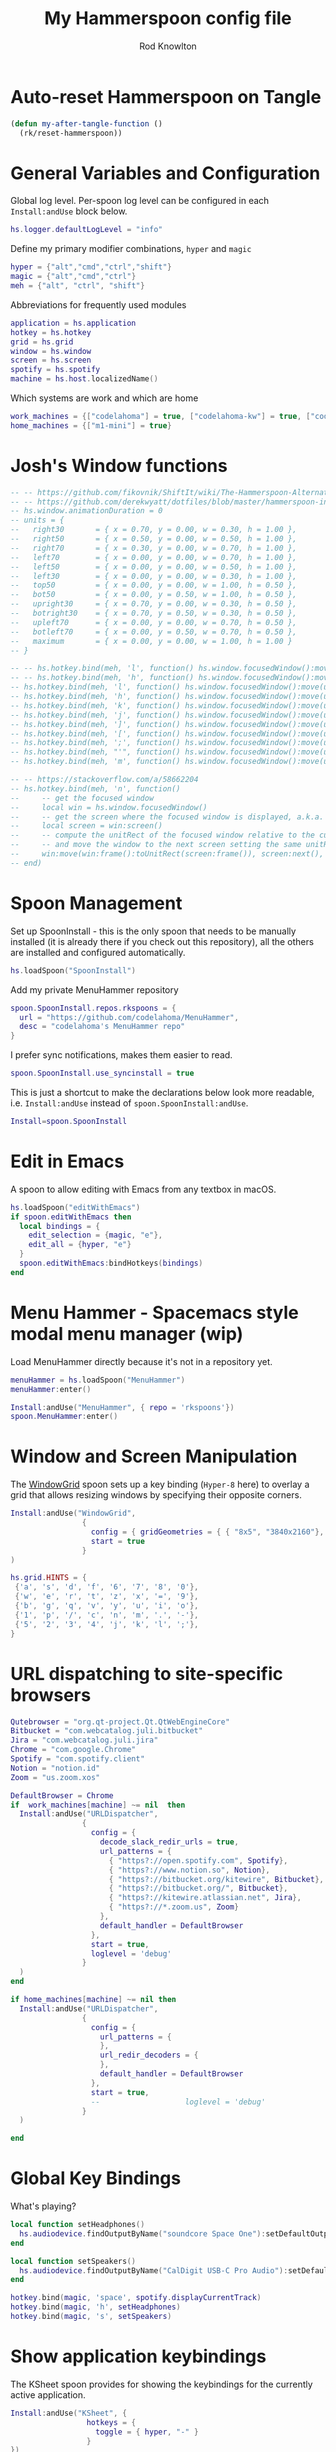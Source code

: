 #+property: header-args:lua :tangle (concat (file-name-sans-extension (buffer-file-name)) ".lua")
#+property: header-args :mkdirp yes :comments no
#+startup: indent

#+begin_src lua :exports none
  -- DO NOT EDIT THIS FILE DIRECTLY
  -- This is a file generated from a literate programing source file located at :TBD:
  -- You should make any changes there and regenerate it from Emacs org-mode using C-c C-v t

  -- NOTE: This file is inspired by and borrows heavily from https://github.com/zzamboni/dot-hammerspoon/blob/master/init.org
#+end_src

#+title: My Hammerspoon config file
#+author: Rod Knowlton
#+email: rod@codelahoma.com

* Table of Contents :TOC_3:noexport:
- [[#auto-reset-hammerspoon-on-tangle][Auto-reset Hammerspoon on Tangle]]
- [[#general-variables-and-configuration][General Variables and Configuration]]
- [[#joshs-window-functions][Josh's Window functions]]
- [[#spoon-management][Spoon Management]]
- [[#edit-in-emacs][Edit in Emacs]]
- [[#menu-hammer---spacemacs-style-modal-menu-manager-wip][Menu Hammer - Spacemacs style modal menu manager (wip)]]
- [[#window-and-screen-manipulation][Window and Screen Manipulation]]
- [[#url-dispatching-to-site-specific-browsers][URL dispatching to site-specific browsers]]
- [[#global-key-bindings][Global Key Bindings]]
- [[#show-application-keybindings][Show application keybindings]]
- [[#fast-navigation-to-core-apps][Fast navigation to core apps]]
  - [[#helper-functions][Helper Functions]]
  - [[#key-bindings][Key Bindings]]
- [[#hotkey-model-madness][Hotkey Model Madness]]
- [[#caffeinate][Caffeinate]]
- [[#load-local-config][Load Local Config]]
- [[#wrap-up][Wrap Up]]

* Auto-reset Hammerspoon on Tangle
#+NAME: my-tangle-hook
#+BEGIN_SRC emacs-lisp :results silent :post "my-after-tangle-function"
  (defun my-after-tangle-function ()
    (rk/reset-hammerspoon))
  #+end_src

* General Variables and Configuration

Global log level. Per-spoon log level can be configured in each =Install:andUse= block below.

#+begin_src lua
  hs.logger.defaultLogLevel = "info"
#+end_src

Define my primary modifier combinations,  =hyper= and =magic=

#+begin_src lua
  hyper = {"alt","cmd","ctrl","shift"}
  magic = {"alt","cmd","ctrl"}
  meh = {"alt", "ctrl", "shift"}
#+end_src

Abbreviations for frequently used modules

#+begin_src lua
  application = hs.application
  hotkey = hs.hotkey
  grid = hs.grid
  window = hs.window
  screen = hs.screen
  spotify = hs.spotify
  machine = hs.host.localizedName()
#+end_src

Which systems are work and which are home

#+begin_src lua
  work_machines = {["codelahoma"] = true, ["codelahoma-kw"] = true, ["codelahoma-kw-m1"] = true, ["codelahoma-atlasup"] = true }
  home_machines = {["m1-mini"] = true}
#+end_src

#+RESULTS:

* Josh's Window functions
#+begin_src lua 
  -- -- https://github.com/fikovnik/ShiftIt/wiki/The-Hammerspoon-Alternative
  -- -- https://github.com/derekwyatt/dotfiles/blob/master/hammerspoon-init.lua
  -- hs.window.animationDuration = 0
  -- units = {
  --   right30       = { x = 0.70, y = 0.00, w = 0.30, h = 1.00 },
  --   right50       = { x = 0.50, y = 0.00, w = 0.50, h = 1.00 },
  --   right70       = { x = 0.30, y = 0.00, w = 0.70, h = 1.00 },
  --   left70        = { x = 0.00, y = 0.00, w = 0.70, h = 1.00 },
  --   left50        = { x = 0.00, y = 0.00, w = 0.50, h = 1.00 },
  --   left30        = { x = 0.00, y = 0.00, w = 0.30, h = 1.00 },
  --   top50         = { x = 0.00, y = 0.00, w = 1.00, h = 0.50 },
  --   bot50         = { x = 0.00, y = 0.50, w = 1.00, h = 0.50 },
  --   upright30     = { x = 0.70, y = 0.00, w = 0.30, h = 0.50 },
  --   botright30    = { x = 0.70, y = 0.50, w = 0.30, h = 0.50 },
  --   upleft70      = { x = 0.00, y = 0.00, w = 0.70, h = 0.50 },
  --   botleft70     = { x = 0.00, y = 0.50, w = 0.70, h = 0.50 },
  --   maximum       = { x = 0.00, y = 0.00, w = 1.00, h = 1.00 }
  -- }

  -- -- hs.hotkey.bind(meh, 'l', function() hs.window.focusedWindow():move(units.right30,    nil, true) end)
  -- -- hs.hotkey.bind(meh, 'h', function() hs.window.focusedWindow():move(units.left70,     nil, true) end)
  -- hs.hotkey.bind(meh, 'l', function() hs.window.focusedWindow():move(units.right50,    nil, true) end)
  -- hs.hotkey.bind(meh, 'h', function() hs.window.focusedWindow():move(units.left50,     nil, true) end)
  -- hs.hotkey.bind(meh, 'k', function() hs.window.focusedWindow():move(units.top50,      nil, true) end)
  -- hs.hotkey.bind(meh, 'j', function() hs.window.focusedWindow():move(units.bot50,      nil, true) end)
  -- hs.hotkey.bind(meh, ']', function() hs.window.focusedWindow():move(units.upright30,  nil, true) end)
  -- hs.hotkey.bind(meh, '[', function() hs.window.focusedWindow():move(units.upleft70,   nil, true) end)
  -- hs.hotkey.bind(meh, ';', function() hs.window.focusedWindow():move(units.botleft70,  nil, true) end)
  -- hs.hotkey.bind(meh, "'", function() hs.window.focusedWindow():move(units.botright30, nil, true) end)
  -- hs.hotkey.bind(meh, 'm', function() hs.window.focusedWindow():move(units.maximum,    nil, true) end)

  -- -- https://stackoverflow.com/a/58662204
  -- hs.hotkey.bind(meh, 'n', function()
  --     -- get the focused window
  --     local win = hs.window.focusedWindow()
  --     -- get the screen where the focused window is displayed, a.k.a. current screen
  --     local screen = win:screen()
  --     -- compute the unitRect of the focused window relative to the current screen
  --     -- and move the window to the next screen setting the same unitRect
  --     win:move(win:frame():toUnitRect(screen:frame()), screen:next(), true, 0)
  -- end)
#+end_src

* Spoon Management 

Set up SpoonInstall - this is the only spoon that needs to be manually installed (it is already there if you check out this repository), all the others are installed and configured automatically.

#+begin_src lua
  hs.loadSpoon("SpoonInstall")
#+end_src

Add my private MenuHammer repository

#+begin_src lua
  spoon.SpoonInstall.repos.rkspoons = {
    url = "https://github.com/codelahoma/MenuHammer",
    desc = "codelahoma's MenuHammer repo"
  }
#+end_src

I prefer sync notifications, makes them easier to read.

#+begin_src lua
  spoon.SpoonInstall.use_syncinstall = true
#+end_src

This is just a shortcut to make the declarations below look more readable, i.e. =Install:andUse= instead of =spoon.SpoonInstall:andUse=.

#+begin_src lua
  Install=spoon.SpoonInstall
#+end_src

* Edit in Emacs
A spoon to allow editing with Emacs from any textbox in macOS.

#+begin_src lua
  hs.loadSpoon("editWithEmacs")
  if spoon.editWithEmacs then
    local bindings = {
      edit_selection = {magic, "e"},
      edit_all = {hyper, "e"}
    }
    spoon.editWithEmacs:bindHotkeys(bindings)
  end
#+end_src

* Menu Hammer - Spacemacs style modal menu manager (wip)

Load MenuHammer directly because it's not in a repository yet.

#+begin_src lua
  menuHammer = hs.loadSpoon("MenuHammer")
  menuHammer:enter()
#+end_src

#+begin_src lua :tangle no
  Install:andUse("MenuHammer", { repo = 'rkspoons'})
  spoon.MenuHammer:enter()
#+end_src

* Window and Screen Manipulation

The [[http://www.hammerspoon.org/Spoons/WindowGrid.html][WindowGrid]] spoon sets up a key binding (=Hyper-8= here) to overlay a grid that allows resizing windows by specifying their opposite corners.

#+begin_src lua
  Install:andUse("WindowGrid",
                  {
                    config = { gridGeometries = { { "8x5", "3840x2160"}, { "6x4" } } },
                    start = true
                  }
  )

  hs.grid.HINTS = {
   {'a', 's', 'd', 'f', '6', '7', '8', '0'}, 
   {'w', 'e', 'r', 't', 'z', 'x', '=', '9'}, 
   {'b', 'g', 'q', 'v', 'y', 'u', 'i', 'o'}, 
   {'1', 'p', '/', 'c', 'n', 'm', '.', '-'}, 
   {'5', '2', '3', '4', 'j', 'k', 'l', ';'}, 
  }

#+end_src


* URL dispatching to site-specific browsers

#+begin_src lua 
  Qutebrowser = "org.qt-project.Qt.QtWebEngineCore"
  Bitbucket = "com.webcatalog.juli.bitbucket"
  Jira = "com.webcatalog.juli.jira"
  Chrome = "com.google.Chrome"
  Spotify = "com.spotify.client"
  Notion = "notion.id"
  Zoom = "us.zoom.xos"

  DefaultBrowser = Chrome
  if  work_machines[machine] ~= nil  then
    Install:andUse("URLDispatcher",
                  {
                    config = {
                      decode_slack_redir_urls = true,
                      url_patterns = {
                        { "https?://open.spotify.com", Spotify},
                        { "https?://www.notion.so", Notion},
                        { "https?://bitbucket.org/kitewire", Bitbucket},
                        { "https?://bitbucket.org/", Bitbucket},
                        { "https?://kitewire.atlassian.net", Jira},
                        { "https?://*.zoom.us", Zoom}
                      },
                      default_handler = DefaultBrowser
                    },
                    start = true,
                    loglevel = 'debug'
                  }
    )
  end

  if home_machines[machine] ~= nil then
    Install:andUse("URLDispatcher",
                  {
                    config = {
                      url_patterns = {
                      },
                      url_redir_decoders = {
                      },
                      default_handler = DefaultBrowser
                    },
                    start = true,
                    --                   loglevel = 'debug'
                  }
    )

  end
#+end_src

* Global Key Bindings

What's playing?

#+begin_src lua
  local function setHeadphones()
    hs.audiodevice.findOutputByName("soundcore Space One"):setDefaultOutputDevice()
  end

  local function setSpeakers()
    hs.audiodevice.findOutputByName("CalDigit USB-C Pro Audio"):setDefaultOutputDevice()
  end

  hotkey.bind(magic, 'space', spotify.displayCurrentTrack)
  hotkey.bind(magic, 'h', setHeadphones)
  hotkey.bind(magic, 's', setSpeakers)
#+end_src

* Show application keybindings

The KSheet spoon provides for showing the keybindings for the currently active application.

#+begin_src lua
  Install:andUse("KSheet", {
                   hotkeys = {
                     toggle = { hyper, "-" }
                   }
  })
#+end_src
* Fast navigation to core apps 

** Helper Functions
#+begin_src lua
    _centeredWindowsFormerPositions = {}

    local function centerOnMainDisplay()
       local win = window.focusedWindow()
       local formerPosition = _centeredWindowsFormerPositions[win:id()]
       local bigScreen = screen.find('LG HDR 4K')

       hs.console.printStyledtext(hs.inspect(formerPosition))

       if formerPosition then
          win:move(formerPosition)
          _centeredWindowsFormerPositions[win:id()] = nil
       else 
          _centeredWindowsFormerPositions[win:id()] = win:frame()
          win:centerOnScreen()
          if bigScreen then
             win:centerOnScreen(bigScreen)
          else
             win:centerOnScreen()
          end
       end
    end

    local function appLauncher(app)
      return function()
        launched = application.launchOrFocus(app) 
        if not launched then
          launched = application.launchOrFocusByBundleID(app)
        end

        wonkyAppsThatFocusButReturnFalse = {'Teams', 'iTerm', '/Applications/Emacs.app'}
        for _, v in ipairs(wonkyAppsThatFocusButReturnFalse) do
           if v == app then
              return
           end
        end

        if not launched then
              hs.alert(app .. " not found")
        end
      end
    end

    local function pasteLauncher()
       return function()
          hs.eventtap.keyStroke({"ctrl", "alt", "cmd"}, "p")
       end
    end

    function open750()
      local url = "https://new.750words.com"
      local script = string.format([[
  # shows all url+titles of Chrome along with front window+tab url+title
  set titleString to ""
  set windowFound to false
  set tabFound to false

  tell application "Google Chrome"
    set window_list to every window # get the windows

    repeat with the_window in window_list # for every window
      set tab_list to every tab in the_window # get the tabs
      set tab_index to 0
      repeat with the_tab in tab_list # for every tab
        set tab_index to tab_index + 1
        set the_title to the title of the_tab
        if the_title contains "V2 - 750 Words" then
          set windowFound to true
          set tabFound to true
          set active tab index of the_window to tab_index
        end if
      end repeat
      if windowFound then exit repeat
    end repeat
    if not tabFound then
      set newTab to make new tab at end of tabs of window 1
      set URL of newTab to "https://new.750words.com"
  	
    end if

    activate

  end tell


        ]], url, url)

      hs.osascript.applescript(script)
    end


  -- **1. Define the profile identifiers (internal folder names from chrome://version):**
  local profileWork     = "Profile 1"      -- e.g. rod@atlasup.com profile's folder name
  local profilePersonal = "Default"        -- e.g. rod.knowlton@gmail.com profile's folder name

  -- **2. Define unique window name markers for each profile:**
  local winNameWork     = "rod@atlasup.com - Google Chrome"      -- Window name for Work profile (set via Chrome or flag)
  local winNamePersonal = "rod.knowlton@gmail.com - Google Chrome"  -- Window name for Personal profile

  -- **3. Function to focus an existing profile window or open a new one:**
  function focusOrOpenChromeProfile(profileDir, windowName, url)
      -- Log the function call and parameters
      hs.console.printStyledtext(string.format(
          "🔍 Invoking focusOrOpenChromeProfile:\n  profileDir = %s\n  windowName = %s\n  url = %s\n",
          profileDir, windowName, url
      ))

      local chromeWindows = hs.window.filter.new(false):setAppFilter("Google Chrome"):getWindows()
      for _, win in ipairs(chromeWindows) do
          local title = win:title():lower()
          if title:find(windowName:lower(), 1, true) then
              hs.console.printStyledtext("✅ Found matching Chrome window. Focusing it now.\n")
              win:focus()
              return
          end
      end

      -- Log fallback
      hs.console.printStyledtext("🚀 No matching window found. Launching new Chrome window...\n")

      -- Launch new Chrome window with specified profile and URL
      hs.task.new("/Applications/Google Chrome.app/Contents/MacOS/Google Chrome", nil, function()
          hs.console.printStyledtext("📦 Chrome task finished (or failed to start).\n")
          return false
      end, {
          "--profile-directory=" .. profileDir,
          "--new-window",
          "--window-name=" .. windowName,
          url
      }):start()
  end
#+end_src

#+RESULTS:

** Key Bindings

#+begin_src lua
  Fastmail = "com.webcatalog.juli.fastmail"  
  selectEmailModal = hs.hotkey.modal.new(hyper, "m")

  function selectEmailModal:entered()
    hs.alert.show("Press 'g' for Gmail, 'f' for Fastmail", 0.5)
  end

  selectEmailModal:bind("", "g", function()
    selectEmailModal:exit()
    appLauncher('GMail')()
  end)

  selectEmailModal:bind("", "f", function()
    selectEmailModal:exit()
    appLauncher('Spark Mail')()
  end)

  selectEmailModal:bind("", "escape", function()
    selectEmailModal:exit()
  end)
  hotkey.bind(hyper, "m", function()
                selectEmailModal:enter()
  end)

  function functionLauncher(func, args)
    return function()
      if type(func) == "function" then
        func(args)
      else
        hs.execute(func)
      end
    end
  end



  if work_machines[machine] ~= nil then
    hotkey.bind(hyper, "a", appLauncher('Stickies'))
    hotkey.bind(magic, "a", functionLauncher(focusOrOpenChromeProfile, {profileWork, winNameWork, "https://tenant1.localhost:8000/admin/"}))

    hotkey.bind(hyper, "b", appLauncher('ChatGPT'))
    hotkey.bind(magic, "b", appLauncher('Bazecor'))
    hotkey.bind(hyper, "c", hs.toggleConsole)
    hotkey.bind(magic, "c", appLauncher('Claude'))
    hotkey.bind(hyper, "d", appLauncher('Dash'))
    hotkey.bind(magic, "d", appLauncher('Discord'))
    hotkey.bind(hyper, "f", appLauncher('DBeaver'))
    hotkey.bind(magic, "f", appLauncher("Safari"))
    hotkey.bind(hyper, "g", appLauncher('Atlas Jupyter'))
    hotkey.bind(hyper, "h", appLauncher('Docker Desktop'))
    hotkey.bind(hyper, "i", appLauncher('iTerm'))
    hotkey.bind(hyper, "j", appLauncher('/Applications/Emacs'))
    hotkey.bind(magic, "j", appLauncher('Zed'))
    hotkey.bind(hyper, "k", appLauncher('Google Chrome'))
    hotkey.bind(magic, "k", appLauncher('Marked'))
    hotkey.bind(hyper, "l", appLauncher('Google Calendar'))
    hotkey.bind(hyper, "n", appLauncher('Notion'))
    hotkey.bind(hyper, "o", appLauncher('Slack'))
    hotkey.bind(hyper, "p", appLauncher('Perplexity AI'))
    hotkey.bind(hyper, "q", appLauncher('1Password'))
    hotkey.bind(hyper, "r", hs.reload)
    hotkey.bind(hyper, "s", hs.grid.show)
    hotkey.bind(magic, "s", appLauncher("Safari"))
    hotkey.bind(hyper, "t", appLauncher("DEVONthink 3"))
    hotkey.bind(hyper, "u", open750)
    hotkey.bind(hyper, "v", pasteLauncher())
    hotkey.bind(hyper, "w", appLauncher('Warp'))
    hotkey.bind(hyper, "y", appLauncher('Jira'))
    hotkey.bind(hyper, "z", appLauncher("zoom.us"))
    hotkey.bind(magic, "z", appLauncher("Zotero"))
    hotkey.bind(hyper, ";", appLauncher('Spotify'))
    hotkey.bind(hyper, "0", centerOnMainDisplay)
  else
    hotkey.bind(hyper, "a", appLauncher('Arduino IDE'))
    hotkey.bind(hyper, "c", hs.toggleConsole)
    hotkey.bind(hyper, "d", appLauncher('Dash'))
    hotkey.bind(hyper, "i", appLauncher('iTerm'))
    hotkey.bind(hyper, "j", appLauncher('Emacs'))
    hotkey.bind(magic, "j", appLauncher('Zed'))
    hotkey.bind(hyper, "k", appLauncher('Google Chrome'))
    hotkey.bind(hyper, "o", appLauncher('Slack'))
    hotkey.bind(hyper, "p", appLauncher('Preview'))
    hotkey.bind(hyper, "r", hs.reload)
    hotkey.bind(hyper, "s", hs.grid.show)
    hotkey.bind(hyper, "u", open750)
    hotkey.bind(hyper, "v", pasteLauncher())
    hotkey.bind(hyper, "0", centerOnMainDisplay)
    hotkey.bind(hyper, "q", appLauncher('1Password 7'))
    hotkey.bind(hyper, ";", appLauncher('Spotify'))
  end
#+end_src

#+RESULTS:

If it's my work laptop, the work set, otherwise my personal set.

* Hotkey Model Madness

#+begin_src lua
  -- menuModal = hs.hotkey.modal.new(hyper, "n")
  -- menuModal.alertUID = ""
  -- menuModal.alertText = [[
  -- Modal Menu
  -- ----------
  -- a - Activity Monitor
  -- b - Brave Browser Dev
  -- c - Google Calendar
  -- d - Dash
  -- m - MailMate
  -- n - Notion
  -- p - Postman
  -- s - Stickies
  -- v - Paste

  -- ESC - exit
  -- ]]


  -- function menuModal:entered()
  --    self.alertUID = hs.alert(self.alertText, "forever")
  -- end

  -- function menuModal:exited()
  --  i hs.alert.closeSpecific(self.alertUID)
  -- end

  -- -- in this example, Ctrl+Shift+h triggers this keybinding mode, which will allow us to use the ones defined below. A nice touch for usability: This also offers to show a message.

  -- -- I recommend having this one at all times: Bind the escape key to exit keybinding mode:
  -- menuModal:bind("", "escape", " not this time...", nil, function() menuModal:exit() end, nil)

  -- -- An example binding I find useful: Type today's date in ISO format.
  -- -- menuModal:bind("", "d", "today", nil, function() hs.eventtap.keyStrokes(os.date("%F")) menuModal:exit() end, nil)
  -- menuModal:bind("", "a", "activity", nil, function() application.launchOrFocus("Activity Monitor") menuModal:exit() end, nil)
  -- menuModal:bind("", "b", "Brave Browser Dev", nil, function() application.launchOrFocus("Brave Browser Dev") menuModal:exit() end, nil)
  -- menuModal:bind("", "c", "Google Calendar", nil, function() application.launchOrFocusByBundleID("com.webcatalog.juli.google-calendar") menuModal:exit() end, nil)
  -- menuModal:bind("", "d", "dash", nil, function() application.launchOrFocus("Dash") menuModal:exit() end, nil)
  -- menuModal:bind("", "m", "MailMate", nil, function() application.launchOrFocus("MailMate") menuModal:exit() end, nil)
  -- menuModal:bind("", "n", "Notion", nil, function() application.launchOrFocus("Notion") menuModal:exit() end, nil)
  -- menuModal:bind("", "p", "postman", nil, function() application.launchOrFocus("Postman") menuModal:exit() end, nil)
  -- menuModal:bind("", "s", "stickies", nil, function() application.launchOrFocus("Stickies") menuModal:exit() end, nil)
  -- menuModal:bind("", "v", "paste", nil, function() hs.eventtap.keyStroke({"cmd", "shift"}, "v") menuModal:exit() end, nil)
#+end_src

#+RESULTS:

* Caffeinate

#+begin_src lua
  caffeine = hs.menubar.new()
  hs.caffeinate.set("system", true, false)

  local function setCaffeineDisplay(state)
    if state then
      caffeine:setIcon("caffeine-on.pdf")
    else
      caffeine:setIcon("caffeine-off.pdf")
    end
  end

  local function caffeineClicked()
    setCaffeineDisplay(hs.caffeinate.toggle("system"))
  end

  if caffeine then
    caffeine:setClickCallback(caffeineClicked)
    setCaffeineDisplay(hs.caffeinate.get("system"))
  end
#+end_src

* Load Local Config

#+begin_src lua
  local localfile = hs.configdir .. "/init-local.lua"

  if hs.fs.attributes(localfile) then
    dofile(localfile)
  end
#+end_src

* Wrap Up

Make sure Hammerspoon cli is installed

#+begin_src lua
  hs.ipc.cliInstall("/opt/homebrew")
#+end_src

Heads up that we're done

#+begin_src lua
  hs.alert.show("Config Loaded")
#+end_src
